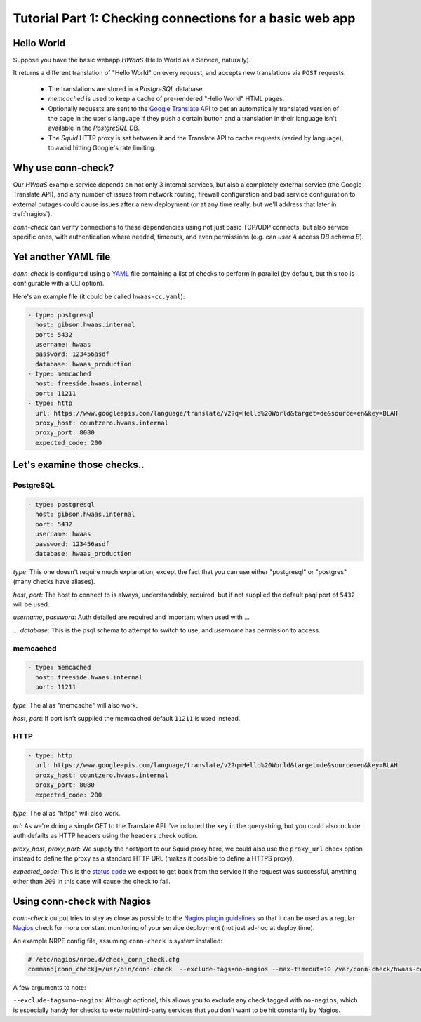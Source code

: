 Tutorial Part 1: Checking connections for a basic web app
=========================================================

Hello World
-----------

Suppose you have the basic webapp `HWaaS` (Hello World as a Service, naturally).

It returns a different translation of "Hello World" on every request, and
accepts new translations via ``POST`` requests.

 * The translations are stored in a `PostgreSQL` database.
 * `memcached` is used to keep a cache of pre-rendered "Hello World"
   HTML pages.
 * Optionally requests are sent to the
   `Google Translate API <https://cloud.google.com/translate/>`_ to get an
   automatically translated version of the page in the user's language
   if they push a certain button and a translation in their language isn't
   available in the `PostgreSQL` DB.
 * The `Squid` HTTP proxy is sat between it and the Translate API to cache requests
   (varied by language), to avoid hitting Google's rate limiting.


Why use conn-check?
-------------------

Our `HWaaS` example service depends on not only 3 internal services, but also
a completely external service (the Google Translate API), and any number of
issues from network routing, firewall configuration and bad service
configuration to external outages could cause issues after a new deployment
(or at any time really, but we'll address that later in :ref:`nagios`).

`conn-check` can verify connections to these dependencies using not just basic
TCP/UDP connects, but also service specific ones, with authentication where
needed, timeouts, and even permissions (e.g. can `user A` access
`DB schema B`).

Yet another YAML file
---------------------

`conn-check` is configured using a `YAML <http://yaml.org/>`_ file containing
a list of checks to perform in parallel (by default, but this too is
configurable with a CLI option).

Here's an example file (it could be called ``hwaas-cc.yaml``):

.. code-block:: yaml

    - type: postgresql
      host: gibson.hwaas.internal
      port: 5432
      username: hwaas
      password: 123456asdf
      database: hwaas_production
    - type: memcached
      host: freeside.hwaas.internal
      port: 11211
    - type: http
      url: https://www.googleapis.com/language/translate/v2?q=Hello%20World&target=de&source=en&key=BLAH
      proxy_host: countzero.hwaas.internal
      proxy_port: 8080
      expected_code: 200

Let's examine those checks..
----------------------------

PostgreSQL
``````````

.. code-block:: yaml

    - type: postgresql
      host: gibson.hwaas.internal
      port: 5432
      username: hwaas
      password: 123456asdf
      database: hwaas_production

`type`: This one doesn't require much explanation, except the fact that you
can use either "postgresql" or "postgres" (many checks have aliases).

`host`, `port`: The host to connect to is always, understandably, required,
but if not supplied the default psql port of ``5432`` will be used.

`username`, `password`: Auth detailed are required and important when used with ...

... `database`: This is the psql schema to attempt to switch to use, and
`username` has permission to access.

memcached
`````````

.. code-block:: yaml

    - type: memcached
      host: freeside.hwaas.internal
      port: 11211

`type`: The alias "memcache" will also work.

`host`, `port`: If port isn't supplied the memcached default ``11211`` is used
instead.

HTTP
````
.. code-block:: yaml

    - type: http
      url: https://www.googleapis.com/language/translate/v2?q=Hello%20World&target=de&source=en&key=BLAH
      proxy_host: countzero.hwaas.internal
      proxy_port: 8080
      expected_code: 200

`type`: The alias "https" will also work.

`url`: As we're doing a simple GET to the Translate API I've included the
``key`` in the querystring, but you could also include auth defailts as HTTP
headers using the ``headers`` check option.

`proxy_host`, `proxy_port`: We supply the host/port to our Squid proxy here,
we could also use the ``proxy_url`` check option instead to define the proxy
as a standard HTTP URL (makes it possible to define a HTTPS proxy).

`expected_code`: This is the `status code <http://en.wikipedia.org/wiki/List_of_HTTP_status_codes>`_
we expect to get back from the service if the request was successful, anything
other than ``200`` in this case will cause the check to fail.

.. _nagios:

Using conn-check with Nagios
----------------------------

`conn-check` output tries to stay as close as possible to the
`Nagios plugin guidelines <https://nagios-plugins.org/doc/guidelines.html#PLUGOUTPUT>`_
so that it can be used as a regular `Nagios <https://www.nagios.org/>`_ check
for more constant monitoring of your service deployment (not just ad-hoc at
deploy time).

An example NRPE config file, assuming ``conn-check`` is system installed:

.. code-block::

    # /etc/nagios/nrpe.d/check_conn_check.cfg
    command[conn_check]=/usr/bin/conn-check  --exclude-tags=no-nagios --max-timeout=10 /var/conn-check/hwaas-cc.yaml

A few arguments to note:

``--exclude-tags=no-nagios``: Although optional, this allows you to exclude
any check tagged with ``no-nagios``, which is especially handy for checks to
external/third-party services that you don't want to be hit constantly
by Nagios.
